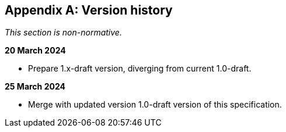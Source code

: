 [appendix]
== Version history

_This section is non-normative._

*20 March 2024*

* Prepare 1.x-draft version, diverging from current 1.0-draft.

*25 March 2024*

* Merge with updated version 1.0-draft version of this specification.
